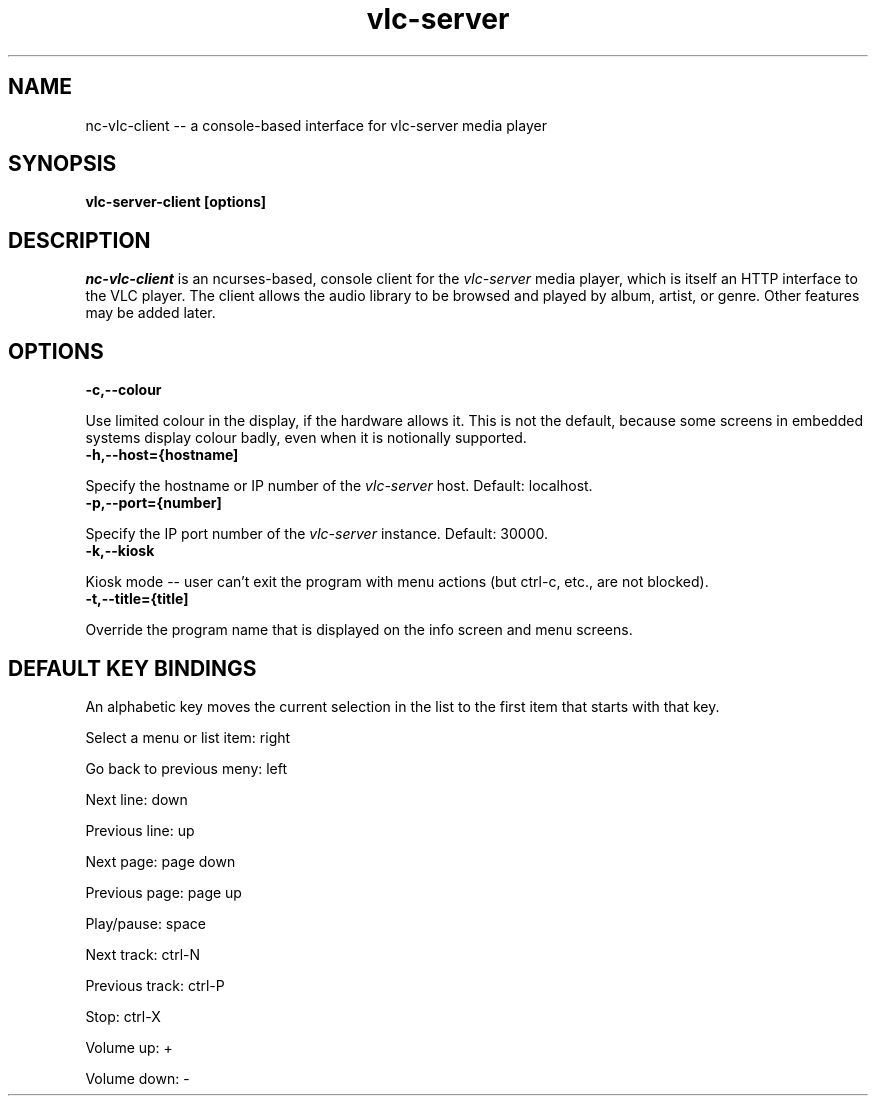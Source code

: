 .\" Copyright (C) 2023 Kevin Boone 
.\" Permission is granted to any individual or institution to use, copy, or
.\" redistribute this software so long as all of the original files are
.\" included, that it is not sold for profit, and that this copyright notice
.\" is retained.
.\"
.TH vlc-server 1 "December 2023"
.SH NAME
nc-vlc-client -- a console-based interface for vlc-server media player 

.SH SYNOPSIS
.B vlc-server-client\ [options] 
.PP

.SH DESCRIPTION

\fInc-vlc-client\fR is an ncurses-based, console client for the  
\fIvlc-server\fR media player, which is itself an HTTP interface to the VLC
player. The client allows the audio library to be browsed and played
by album, artist, or genre. Other features may be added later. 

.SH "OPTIONS"

.TP
.BI -c,\-\-colour
.LP
Use limited colour in the display, if the hardware allows it. This is
not the default, because some screens in embedded systems display
colour badly, even when it is notionally supported.

.TP
.BI -h,\-\-host={hostname]
.LP
Specify the hostname or IP number of the \fIvlc-server\fR host.
Default: localhost.

.TP
.BI -p,\-\-port={number]
.LP
Specify the IP port number of the \fIvlc-server\fR instance.
Default: 30000.

.TP
.BI -k,\-\-kiosk
.LP
Kiosk mode -- user can't exit the program with menu actions
(but ctrl-c, etc., are not blocked).

.TP
.BI -t,\-\-title={title]
.LP
Override the program name that is displayed on the info screen and
menu screens. 

.SH "DEFAULT KEY BINDINGS"

An alphabetic key moves the current selection in the list to the first
item that starts with that key.

Select a menu or list item: right

Go back to previous meny: left

Next line: down

Previous line: up

Next page: page down

Previous page: page up

Play/pause: space

Next track: ctrl-N

Previous track: ctrl-P

Stop: ctrl-X

Volume up: +

Volume down: -


.\" end of file

